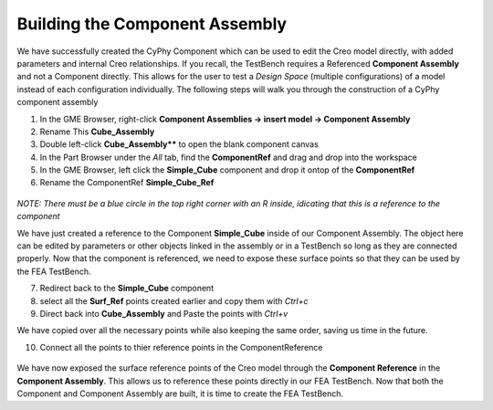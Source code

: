 .. _build_openmeta_component_assembly:

Building the Component Assembly
-------------------------------

We have successfully created the CyPhy Component which can be used to
edit the Creo model directly, with added parameters and internal Creo
relationships. If you recall, the TestBench requires a Referenced
**Component Assembly** and not a Component directly. This allows for the
user to test a *Design Space* (multiple configurations) of a model instead of each configuration
individually. The following steps will walk you through the construction of
a CyPhy component assembly

1. In the GME Browser, right-click **Component Assemblies -> insert model -> Component Assembly**
2. Rename This **Cube_Assembly**
3. Double left-click **Cube_Assembly**** to open the blank component canvas
4. In the Part Browser under the `All` tab, find the **ComponentRef** and drag and drop into the workspace
5. In the GME Browser, left click the **Simple_Cube** component and drop it ontop of the **ComponentRef**
6. Rename the ComponentRef **Simple_Cube_Ref**

.. figure:: images/IMAGE11.png
   :alt: Solid Modeling Demo

`NOTE: There must be a blue circle in the top right corner with an R inside, idicating that this is a reference to the component`

We have just created a reference to the Component **Simple\_Cube** inside of our Component Assembly. The object here can be edited by parameters or other objects linked in the assembly or in a TestBench so long as they are connected properly. Now that the component is referenced, we need to expose these surface points so that they can be used by the FEA TestBench.

7. Redirect back to the **Simple_Cube** component
8. select all the **Surf_Ref** points created earlier and copy them with `Ctrl+c`
9. Direct back into **Cube_Assembly** and Paste the points with `Ctrl+v`

We have copied over all the necessary points while also keeping the same order, saving us time in the future.

10. Connect all the points to thier reference points in the ComponentReference

.. figure:: images/IMAGE12.png
   :alt: Solid Modeling Demo

We have now exposed the surface reference points of the Creo model through the **Component Reference** in the **Component Assembly**. This allows us to reference these points directly in our FEA TestBench. Now that both the Component and Component Assembly are built, it is time to create the FEA TestBench.
